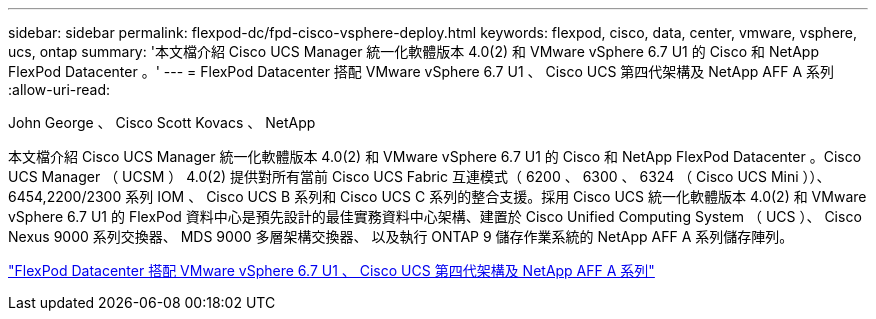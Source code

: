 ---
sidebar: sidebar 
permalink: flexpod-dc/fpd-cisco-vsphere-deploy.html 
keywords: flexpod, cisco, data, center, vmware, vsphere, ucs, ontap 
summary: '本文檔介紹 Cisco UCS Manager 統一化軟體版本 4.0(2) 和 VMware vSphere 6.7 U1 的 Cisco 和 NetApp FlexPod Datacenter 。' 
---
= FlexPod Datacenter 搭配 VMware vSphere 6.7 U1 、 Cisco UCS 第四代架構及 NetApp AFF A 系列
:allow-uri-read: 


John George 、 Cisco Scott Kovacs 、 NetApp

[role="lead"]
本文檔介紹 Cisco UCS Manager 統一化軟體版本 4.0(2) 和 VMware vSphere 6.7 U1 的 Cisco 和 NetApp FlexPod Datacenter 。Cisco UCS Manager （ UCSM ） 4.0(2) 提供對所有當前 Cisco UCS Fabric 互連模式（ 6200 、 6300 、 6324 （ Cisco UCS Mini ））、 6454,2200/2300 系列 IOM 、 Cisco UCS B 系列和 Cisco UCS C 系列的整合支援。採用 Cisco UCS 統一化軟體版本 4.0(2) 和 VMware vSphere 6.7 U1 的 FlexPod 資料中心是預先設計的最佳實務資料中心架構、建置於 Cisco Unified Computing System （ UCS ）、 Cisco Nexus 9000 系列交換器、 MDS 9000 多層架構交換器、 以及執行 ONTAP 9 儲存作業系統的 NetApp AFF A 系列儲存陣列。

link:https://www.cisco.com/c/en/us/td/docs/unified_computing/ucs/UCS_CVDs/flexpod_datacenter_vmware_netappaffa.html["FlexPod Datacenter 搭配 VMware vSphere 6.7 U1 、 Cisco UCS 第四代架構及 NetApp AFF A 系列"^]
